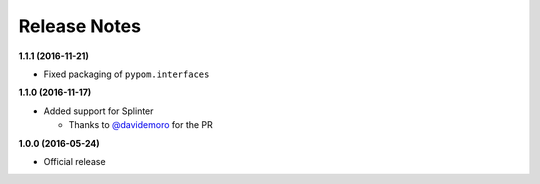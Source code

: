Release Notes
=============

**1.1.1 (2016-11-21)**

* Fixed packaging of ``pypom.interfaces``

**1.1.0 (2016-11-17)**

* Added support for Splinter

  * Thanks to `@davidemoro <https://github.com/davidemoro>`_ for the PR

**1.0.0 (2016-05-24)**

* Official release
